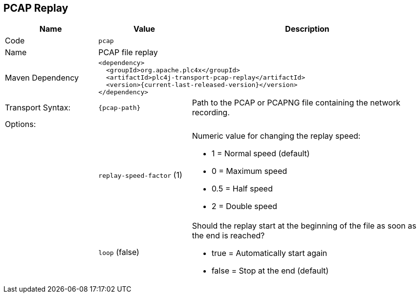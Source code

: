 //
//  Licensed to the Apache Software Foundation (ASF) under one or more
//  contributor license agreements.  See the NOTICE file distributed with
//  this work for additional information regarding copyright ownership.
//  The ASF licenses this file to You under the Apache License, Version 2.0
//  (the "License"); you may not use this file except in compliance with
//  the License.  You may obtain a copy of the License at
//
//      https://www.apache.org/licenses/LICENSE-2.0
//
//  Unless required by applicable law or agreed to in writing, software
//  distributed under the License is distributed on an "AS IS" BASIS,
//  WITHOUT WARRANTIES OR CONDITIONS OF ANY KIND, either express or implied.
//  See the License for the specific language governing permissions and
//  limitations under the License.
//
:imagesdir: ../../images/
:icons: font

== PCAP Replay

[cols="2,2a,5a"]
|===
|Name |Value |Description

|Code
2+|`pcap`

|Name
2+|PCAP file replay

|Maven Dependency
2+|
[subs=attributes+]
----
<dependency>
  <groupId>org.apache.plc4x</groupId>
  <artifactId>plc4j-transport-pcap-replay</artifactId>
  <version>{current-last-released-version}</version>
</dependency>
----

|Transport Syntax:
|
----
{pcap-path}
----
|Path to the PCAP or PCAPNG file containing the network recording.

3+|Options:

|
|`replay-speed-factor` (1)
|Numeric value for changing the replay speed:

* 1 = Normal speed (default)
* 0 = Maximum speed
* 0.5 = Half speed
* 2 = Double speed

|
|`loop` (false)
|Should the replay start at the beginning of the file as soon as the end is reached?

* true = Automatically start again
* false = Stop at the end (default)

|===
